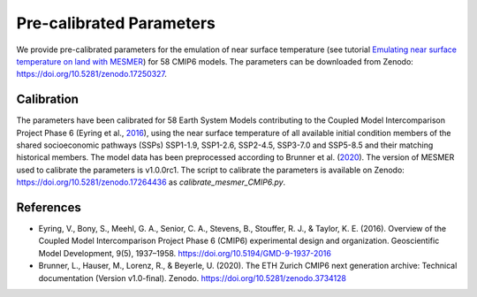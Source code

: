 Pre-calibrated Parameters
=========================

We provide pre-calibrated parameters for the emulation of near surface temperature (see tutorial `Emulating near surface temperature on land with MESMER`_) for 58 CMIP6 models.
The parameters can be downloaded from Zenodo: https://doi.org/10.5281/zenodo.17250327.

Calibration
-----------

The parameters have been calibrated for 58 Earth System Models contributing to the Coupled Model Intercomparison Project Phase 6 (Eyring et al., `2016 <https://doi.org/10.5194/GMD-9-1937-2016>`__), using the near surface temperature of all available initial condition members of the shared socioeconomic pathways (SSPs) SSP1-1.9, SSP1-2.6, SSP2-4.5, SSP3-7.0 and SSP5-8.5 and their matching historical members. The model data has been preprocessed according to Brunner et al. (`2020 <https://doi.org/10.5281/zenodo.3734128>`__). The version of MESMER used to calibrate the parameters is v1.0.0rc1.
The script to calibrate the parameters is available on Zenodo: https://doi.org/10.5281/zenodo.17264436 as `calibrate_mesmer_CMIP6.py`.

References
----------
* Eyring, V., Bony, S., Meehl, G. A., Senior, C. A., Stevens, B., Stouffer, R. J., & Taylor, K. E. (2016). Overview of the Coupled Model Intercomparison Project Phase 6 (CMIP6) experimental design and organization. Geoscientific Model Development, 9(5), 1937–1958. https://doi.org/10.5194/GMD-9-1937-2016
* Brunner, L., Hauser, M., Lorenz, R., & Beyerle, U. (2020). The ETH Zurich CMIP6 next generation archive: Technical documentation (Version v1.0-final). Zenodo. https://doi.org/10.5281/zenodo.3734128


.. _Emulating near surface temperature on land with MESMER: tutorials/tutorial_mesmer_emulating_multiple_scenarios.html